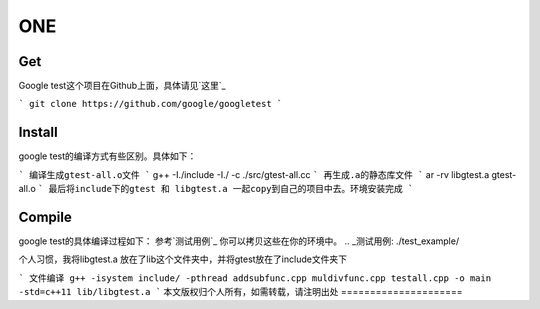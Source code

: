 ==============
**ONE**
==============

**Get**
============
Google test这个项目在Github上面，具体请见`这里`_

.. _这里: https://github.com/google/googletest

```
git clone https://github.com/google/googletest
```

**Install**
==============
google test的编译方式有些区别。具体如下：

```
编译生成gtest-all.o文件
```
g++ -I./include -I./ -c ./src/gtest-all.cc
```
再生成.a的静态库文件
```
ar -rv libgtest.a gtest-all.o
```
最后将include下的gtest 和 libgtest.a 一起copy到自己的项目中去。环境安装完成
```

**Compile**
==========
google test的具体编译过程如下：
参考`测试用例`_ 你可以拷贝这些在你的环境中。
.. _测试用例: ./test_example/

个人习惯，我将libgtest.a 放在了lib这个文件夹中，并将gtest放在了include文件夹下

```
文件编译 g++ -isystem include/ -pthread addsubfunc.cpp muldivfunc.cpp testall.cpp -o main -std=c++11 lib/libgtest.a
```
本文版权归个人所有，如需转载，请注明出处
=====================
